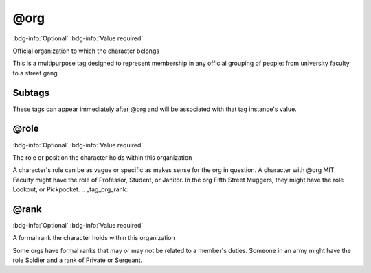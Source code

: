 .. _tag_org:

@org
####

:bdg-info:`Optional`
:bdg-info:`Value required`


Official organization to which the character belongs

This is a multipurpose tag designed to represent membership in any official grouping of people: from university faculty to a street gang.

Subtags
=======

These tags can appear immediately after @org and will be associated with that tag instance's value.

.. _tag_org_role:

@role
=====

:bdg-info:`Optional`
:bdg-info:`Value required`


The role or position the character holds within this organization

A character's role can be as vague or specific as makes sense for the org in question. A character with @org MIT Faculty might have the role of Professor, Student, or Janitor. In the org Fifth Street Muggers, they might have the role Lookout, or Pickpocket.
.. _tag_org_rank:

@rank
=====

:bdg-info:`Optional`
:bdg-info:`Value required`


A formal rank the character holds within this organization

Some orgs have formal ranks that may or may not be related to a member's duties. Someone in an army might have the role Soldier and a rank of Private or Sergeant.
